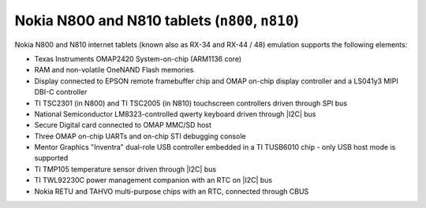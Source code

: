 Nokia N800 and N810 tablets (``n800``, ``n810``)
================================================

Nokia N800 and N810 internet tablets (known also as RX-34 and RX-44 /
48) emulation supports the following elements:

-  Texas Instruments OMAP2420 System-on-chip (ARM1136 core)

-  RAM and non-volatile OneNAND Flash memories

-  Display connected to EPSON remote framebuffer chip and OMAP on-chip
   display controller and a LS041y3 MIPI DBI-C controller

-  TI TSC2301 (in N800) and TI TSC2005 (in N810) touchscreen
   controllers driven through SPI bus

-  National Semiconductor LM8323-controlled qwerty keyboard driven
   through |I2C| bus

-  Secure Digital card connected to OMAP MMC/SD host

-  Three OMAP on-chip UARTs and on-chip STI debugging console

-  Mentor Graphics \"Inventra\" dual-role USB controller embedded in a
   TI TUSB6010 chip - only USB host mode is supported

-  TI TMP105 temperature sensor driven through |I2C| bus

-  TI TWL92230C power management companion with an RTC on
   |I2C| bus

-  Nokia RETU and TAHVO multi-purpose chips with an RTC, connected
   through CBUS
